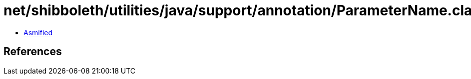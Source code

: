 = net/shibboleth/utilities/java/support/annotation/ParameterName.class

 - link:ParameterName-asmified.java[Asmified]

== References

